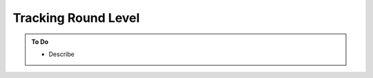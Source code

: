 ####################
Tracking Round Level
####################

.. admonition:: To Do

    - Describe 
